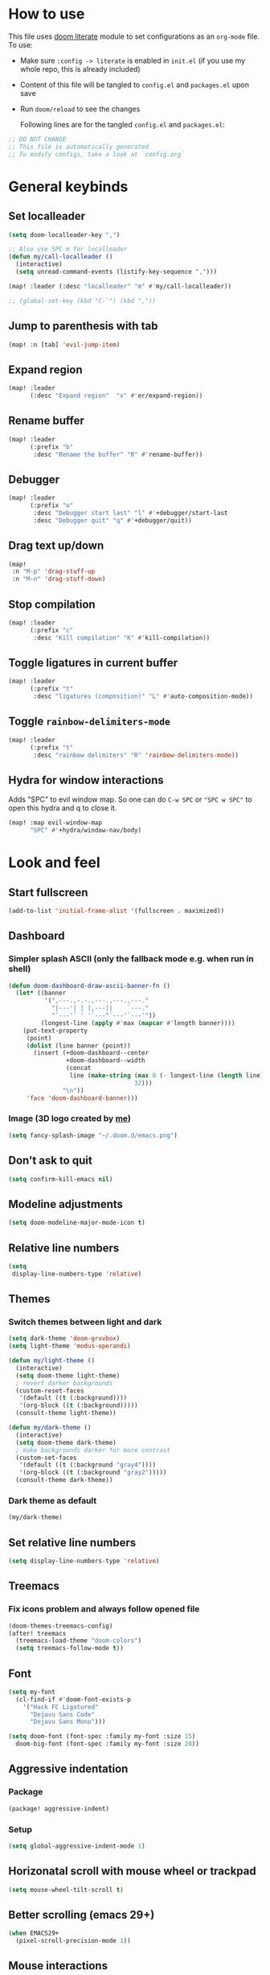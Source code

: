 * How to use
This file uses [[https://github.com/doomemacs/doomemacs/tree/master/modules/config/literate][doom literate]] module to set configurations as an ~org-mode~ file.
To use:
- Make sure =:config -> literate= is enabled in ~init.el~ (if you use my whole
  repo, this is already included)
- Content of this file will be tangled to ~config.el~ and ~packages.el~ upon
  save
- Run =doom/reload= to see the changes

  Following lines are for the tangled ~config.el~ and ~packages.el~:
#+begin_src emacs-lisp :tangle config.el :tangle packages.el
;; DO NOT CHANGE
;; This file is automatically generated
;; To modify configs, take a look at `config.org`
#+end_src


* General keybinds
** Set localleader
#+begin_src emacs-lisp
(setq doom-localleader-key ",")

;; Also use SPC m for localleader
(defun my/call-localleader ()
  (interactive)
  (setq unread-command-events (listify-key-sequence ",")))

(map! :leader (:desc "localleader" "m" #'my/call-localleader))

;; (global-set-key (kbd "C-`") (kbd ","))
#+end_src
** Jump to parenthesis with tab
#+begin_src emacs-lisp
(map! :n [tab] 'evil-jump-item)
#+end_src

** Expand region
#+begin_src emacs-lisp
(map! :leader
      (:desc "Expand region"  "v" #'er/expand-region))
#+end_src

** Rename buffer
#+begin_src emacs-lisp
(map! :leader
      (:prefix "b"
       :desc "Rename the buffer" "R" #'rename-buffer))
#+end_src

** Debugger
#+begin_src emacs-lisp
(map! :leader
      (:prefix "o"
       :desc "Debugger start last" "l" #'+debugger/start-last
       :desc "Debugger quit" "q" #'+debugger/quit))
#+end_src

** Drag text up/down
#+begin_src emacs-lisp
(map!
 :n "M-p" 'drag-stuff-up
 :n "M-n" 'drag-stuff-down)
#+end_src

** Stop compilation
#+begin_src emacs-lisp
(map! :leader
      (:prefix "c"
       :desc "Kill compilation" "K" #'kill-compilation))
#+end_src

** Toggle ligatures in current buffer
#+begin_src emacs-lisp
(map! :leader
      (:prefix "t"
       :desc "ligatures (composition)" "L" #'auto-composition-mode))
#+end_src

** Toggle =rainbow-delimiters-mode=
#+begin_src emacs-lisp
(map! :leader
      (:prefix "t"
       :desc "rainbow delimiters" "R" 'rainbow-delimiters-mode))
#+end_src

** Hydra for window interactions
Adds "SPC" to evil window map. So one can do =C-w SPC= or ="SPC w SPC"= to open this hydra and q to close it.
#+begin_src emacs-lisp
(map! :map evil-window-map
      "SPC" #'+hydra/window-nav/body)
#+end_src

* Look and feel
** Start fullscreen
#+begin_src emacs-lisp
(add-to-list 'initial-frame-alist '(fullscreen . maximized))
#+end_src

** Dashboard
*** Simpler splash ASCII (only the fallback mode e.g. when run in shell)
#+begin_src emacs-lisp
(defun doom-dashboard-draw-ascii-banner-fn ()
  (let* ((banner
          '(",---.,-.-.,---.,---.,---."
            "|---'| | |,---||    `---."
            "`---'` ' '`---^`---'`---'"))
         (longest-line (apply #'max (mapcar #'length banner))))
    (put-text-property
     (point)
     (dolist (line banner (point))
       (insert (+doom-dashboard--center
                +doom-dashboard--width
                (concat
                 line (make-string (max 0 (- longest-line (length line)))
                                   32)))
               "\n"))
     'face 'doom-dashboard-banner)))
#+end_src

*** Image (3D logo created by [[https://hadi.timachi.com/project/9/GNU_Emacs_3D_logo][me]])
#+begin_src emacs-lisp
(setq fancy-splash-image "~/.doom.d/emacs.png")
#+end_src

** Don't ask to quit
#+begin_src emacs-lisp
(setq confirm-kill-emacs nil)
#+end_src

** Modeline adjustments
#+begin_src emacs-lisp
(setq doom-modeline-major-mode-icon t)
#+end_src

** Relative line numbers
#+begin_src emacs-lisp
(setq
 display-line-numbers-type 'relative)
#+end_src

** Themes
*** Switch themes between light and dark
#+begin_src emacs-lisp
(setq dark-theme 'doom-gruvbox)
(setq light-theme 'modus-operandi)

(defun my/light-theme ()
  (interactive)
  (setq doom-theme light-theme)
  ; revert darker backgrounds
  (custom-reset-faces
   '(default ((t (:background))))
   '(org-block ((t (:background)))))
  (consult-theme light-theme))

(defun my/dark-theme ()
  (interactive)
  (setq doom-theme dark-theme)
  ; make backgrounds darker for more contrast
  (custom-set-faces
   '(default ((t (:background "gray4"))))
   '(org-block ((t (:background "gray2")))))
  (consult-theme dark-theme))
#+end_src
*** Dark theme as default
#+begin_src emacs-lisp
(my/dark-theme)
#+end_src

** Set relative line numbers
#+begin_src emacs-lisp
(setq display-line-numbers-type 'relative)
#+end_src

** Treemacs
*** Fix icons problem and always follow opened file
#+begin_src emacs-lisp
(doom-themes-treemacs-config)
(after! treemacs
  (treemacs-load-theme "doom-colors")
  (setq treemacs-follow-mode t))
#+end_src

** Font
#+begin_src emacs-lisp
(setq my-font
  (cl-find-if #'doom-font-exists-p
    '("Hack FC Ligatured"
      "Dejavu Sans Code"
      "Dejavu Sans Mono")))

(setq doom-font (font-spec :family my-font :size 15)
  doom-big-font (font-spec :family my-font :size 20))
#+end_src

** Aggressive indentation
*** Package
#+begin_src emacs-lisp :tangle packages.el
(package! aggressive-indent)
#+end_src
*** Setup
#+begin_src emacs-lisp
(setq global-aggressive-indent-mode 1)
#+end_src
** Horizonatal scroll with mouse wheel or trackpad
#+begin_src emacs-lisp
(setq mouse-wheel-tilt-scroll t)
#+end_src

** Better scrolling (emacs 29+)
#+begin_src emacs-lisp
(when EMACS29+
  (pixel-scroll-precision-mode 1))
#+end_src

** Mouse interactions
*** Enable mouse mode in terminal (and enable system clipboard)
#+begin_src emacs-lisp
(setq xterm-mouse-mode t
      select-enable-clipboard t)
#+end_src

*** Set =C-middle click= to multi-cursor editing (evil)
#+begin_src emacs-lisp
(defun my/toggle-cursor-on-click (event)
  (interactive "e")
  (evil-mc-mode)
  (evil-mc-toggle-cursor-on-click event))
(map! "C-<down-mouse-2>" nil)
(map! "C-<mouse-2>" #'my/toggle-cursor-on-click)
#+end_src

* Programming languages

** Global settings
*** lsp always show breadcrumb
#+begin_src emacs-lisp
(setq lsp-headerline-breadcrumb-enable t)
#+end_src

*** Enable eldoc-box by default when eglot loads
#+begin_src emacs-lisp
(add-hook 'eglot--managed-mode-hook #'eldoc-box-hover-mode t)
#+end_src

*** Global tree-sitter mode
#+begin_src emacs-lisp
(global-tree-sitter-mode)
#+end_src

** Python
*** Keybinds
#+begin_src emacs-lisp
(map! :after python
      :map python-mode-map
      :localleader
      (:prefix ("d" . "dependency management")
        :desc "Poetry dispatch" "p" #'poetry))
#+end_src
*** Packages
#+begin_src emacs-lisp :tangle packages.el
(package! pip-requirements)
(package! python-pytest)
(package! live-py-mode)
(package! py-yapf)
#+end_src
*** dap debugger
#+begin_src emacs-lisp
(setq dap-python-debugger 'debugpy)
#+end_src
*** Disable =poetry-tracking-mode=
#+begin_src emacs-lisp
(after! python
  (remove-hook! 'python-mode-hook #'poetry-tracking-mode))
#+end_src

*** Local LSP server settings
#+begin_src emacs-lisp
(setq lsp-pylsp-plugins-pylint-enabled t)
#+end_src

*** Remote LSP server (using =python-lsp-server=)
#+begin_src emacs-lisp
(after! lsp-mode
        (lsp-register-client
            (make-lsp-client :new-connection (lsp-tramp-connection "pylsp")
                             :major-modes '(python-mode)
                             :remote? t
                             :server-id 'pyls-remote)))
#+end_src

** C
*** Keybinds
**** Find other file (switch between .c and .h)
#+begin_src emacs-lisp
(map! :leader
      (:prefix "f"
       :desc "Find other file (.c, .h)" "o" #'ff-find-other-file))
#+end_src
*** Linux kernel indentation
#+begin_src emacs-lisp
(setq c-default-style "linux"
      c-basic-offset 4)
#+end_src

*** Automatic indentation
#+begin_src emacs-lisp
(add-hook 'c-mode-common-hook #'(lambda () (c-toggle-auto-state 1)))
#+end_src

** Vala

*** Packages
#+begin_src emacs-lisp :tangle packages.el
(package! vala-mode)
#+end_src

* Human languages

** Enable Persian/Arabic and other RTL languages in org-mode
#+begin_src emacs-lisp
(add-hook 'org-mode-hook #'+bidi-mode)
#+end_src

** A tolerable font for Persian/Arabic
#+begin_src emacs-lisp
(add-hook '+bidi-mode-hook
          (lambda () (set-fontset-font t 'arabic (font-spec :family "Droid Naskh Shift Alt"))))
#+end_src

** Translations

*** Lingva
This is a privacy-based google-translate middleware.
#+begin_src emacs-lisp :tangle packages.el
(package! lingva)
#+end_src

*** Dict.cc translation
#+begin_src emacs-lisp :tangle packages.el
(package! dictcc)
#+end_src

* DevOps
** Kubernetes
#+begin_src emacs-lisp :tangle packages.el
(package! kubernetes)
#+end_src

*** Keybinds
#+begin_src emacs-lisp
(map! :leader
      (:prefix "o"
        ("k" #'kubernetes-dispatch :desc "Kubernetes")))
#+end_src

* Compilation
** Always scroll
#+begin_src emacs-lisp
(after! compile
        (setq compilation-scroll-output t))
#+end_src


* Org-mode
#+begin_src emacs-lisp
(setq org-directory "~/Documents/ORG/")
(add-hook! 'org-mode-hook 'org-download-enable)
#+end_src


** Packages
#+begin_src emacs-lisp :tangle packages.el
(package! ob-http)              ;; org-babel http for REST requests
(package! eldoc-box)
(package! org-download)
(package! org-modern)
(package! denote)
#+end_src

** org-modern-mode global
#+begin_src emacs-lisp
(global-org-modern-mode)
#+end_src

** denote
The package [[https://github.com/protesilaos/denote][denote]] is a nice note-taking package. I use it here to keep my
notes in one place with relevant folders. Keybinds are defined in [[*Denote keybinds][denote keybinds]].

*** Keybinds
Look at [[*Denote][denote section]] for more info.
#+begin_src emacs-lisp
(map! :leader
      (:prefix "n"
        (:prefix ("D" . "denote")
         ("N" #'denote-subdirectory-new :desc "new note in new subdirectory")
         ("n" #'denote-subdirectory :desc "new note in existing subdirecory")
         ("D" #'denote-subdirectory-with-date :desc "new note in existing subdirecory with date")
         ("d" #'denote :desc "new note in main notes dir")
         ("b" #'denote-browse :desc "browse notes in denote directory"))))
#+end_src
*** Custom function
A small func to create a subdir for you in your notes directory.
#+begin_src emacs-lisp
(require 'f)
(require 'denote)

(defun denote-subdirectory-new ()
  "Creates sub directory in the `denote-directory' for better organization"
  (interactive)
  (if-let (sd (read-string "Subdir name: " nil))
      (let ((subdir (file-name-concat denote-directory sd)))
        (if (f-dir? subdir)
           (message (concat "directory " subdir " already exists!"))
           (make-directory subdir))
        (denote-subdirectory subdir (denote--title-prompt) (denote--keywords-prompt)))))

(defun denote-browse ()
  "Browse files from `denote-directory'"
  (interactive)
  (unless (bound-and-true-p denote-directory)
    (message "denote-directoy not defined"))
  (doom-project-browse (concat denote-directory "/")))

(defun denote-subdirectory-with-date ()
  "Like `denote-subdirectory' but ask for date of the note."
  (interactive)
  (let ((denote-prompts '(title keywords date subdirectory)))
    (call-interactively #'denote)))
#+end_src

*** Other settings
#+begin_src emacs-lisp
(setq denote-directory "~/Nextcloud/Notes")
(setq denote-known-keywords nil)
#+end_src

* Dirvish
A replacement for dired. Unpin the version forced but Doom Emacs as per [[https://github.com/alexluigit/dirvish/blob/main/CUSTOMIZING.org#using-dired-module-with-dirvish-flag][documentation]].
** Keybinds
*** Dispatch
#+begin_src emacs-lisp
(map!
 :map dirvish-mode-map
  :localleader
    ("d" #'dirvish-dispatch))
#+end_src
#+begin_src emacs-lisp :tangle no
(unpin! dirvish)
#+end_src

* Avy
Thanks to Karthink for his [[https://github.com/karthink/.emacs.d/issues/2][answer]] and his [[https://karthinks.com/software/avy-can-do-anything/][write-up]] on avy.
#+begin_src emacs-lisp
(setq avy-all-windows t)

#+end_src

** Keybinds
#+begin_src emacs-lisp
(map! :leader
      (:prefix-map ("y" . "yank")
       :desc "copy lines" "l" #'avy-copy-line
       :desc "copy region" "r" #'avy-copy-region))
#+end_src

* Projects
** Set projects path
#+begin_src emacs-lisp
(setq projectile-project-search-path '("~/Projects/Code"))
#+end_src

* Misc packages
#+begin_src emacs-lisp :tangle packages.el
(package! dockerfile-mode)
(package! nginx-mode)
(package! android-mode)
(package! subed
  :recipe (:host github :repo "sachac/subed"
           :files ("subed/*.el")))
(package! lorem-ipsum)
#+end_src
** nov.el for epub books
#+begin_src emacs-lisp :tangle packages.el
(package! nov)
#+end_src
#+begin_src emacs-lisp
(use-package! nov
  :mode ("\\.epub\\'" . nov-mode)
  :config
  (setq nov-save-place-file (concat doom-cache-dir "nov-places")))
#+end_src

** Subed-mode
*** restore keybinds
This assures ~evil~ does not conflict with [[https://github.com/sachac/subed][subed]] keybinds.
#+begin_src emacs-lisp
(map! :map (subed-mode subed-srt-mode-map)
  :n "M-p" #'subed-backward-subtitle-text
  :n "M-n" #'subed-forward-subtitle-text
  :leader                           ; Use leader key from now on
  :desc "MPV play/pause" "<RET>" #'subed-mpv-toggle-pause)
#+end_src

* Misc config (not very important and can be removed)
** Add Startpage and Qwant to search engines
#+begin_src emacs-lisp
(add-to-list '+lookup-provider-url-alist '("Startpage" "https://www.startpage.com/do/dsearch?query=%s"))
(add-to-list '+lookup-provider-url-alist '("Qwant" "https://qwant.com/?q=%s"))
#+end_src


** Ansi colors in buffer
#+begin_src emacs-lisp
(defun display-ansi-colors ()
  (interactive)
  (ansi-color-apply-on-region (point-min) (point-max)))
#+end_src

** undo-tree everywhere
#+begin_src emacs-lisp
(setq global-undo-tree-mode t)
#+end_src

* Not used any more
** Keycast
*** Keycast with doom modeline
#+begin_src emacs-lisp :tangle no
(after! keycast
  (define-minor-mode keycast-mode
    "Show current command and its key binding in the mode line."
    :global t
    (if keycast-mode
        (progn
                (add-hook 'pre-command-hook 'keycast--update t)
                (add-to-list 'global-mode-string '("" mode-line-keycast)))
      (progn
         (remove-hook 'pre-command-hook 'keycast-mode-line-update)
         (setq global-mode-string (delete '("" mode-line-keycast " ") global-mode-string)))))
  (setq keycast-substitute-alist '((evil-next-line nil nil)
                                   (evil-previous-line nil nil)
                                   (evil-forward-char nil nil)
                                   (evil-backward-char nil nil)
                                   (ivy-done nil nil)
                                   (self-insert-command nil nil))))
(add-to-list 'global-mode-string '("" mode-line-keycast))
#+end_src

*** Toggle keycast-mode
#+begin_src emacs-lisp :tangle no
 (map! :leader
       (:prefix "t"
        :desc "keycast" "k" #'keycast-mode))
#+end_src

** EAF (Still too slow for my taste)
#+begin_src emacs-lisp :tangle no

 (add-load-path! "~/.doomemacs.d/site-lisp/emacs-application-framework/")
 (use-package! eaf
   :config
         (require 'eaf)
         (require 'eaf-browser)
         (require 'eaf-pdf-viewer)
         (require 'eaf-org-previewer)
         (require 'eaf-terminal)
         (require 'eaf-video-player)
         (require 'eaf-markdown-previewer)
         (require 'eaf-image-viewer)
         (setq browse-url-browser-function 'eaf-open-browser)
         (setq eaf-browser-default-search-engine "startpage")
         (setq eaf-browse-blank-page-url "https://startpage.com")
         (setq eaf-browser-enable-adblocker "true")
         (setq eaf-browser-continue-where-left-off t)
         (setq eaf-browser-default-zoom "3")
         (when doom-big-font-mode)
         (setq eaf-browser-default-zoom 1.5)
         (setq eaf-mindmap-dark-mode "follow")
         (setq eaf-browser-dark-mode "force")
         (setq eaf-terminal-dark-mode "force")
         (setq eaf-pdf-dark-mode "force"))
#+end_src
